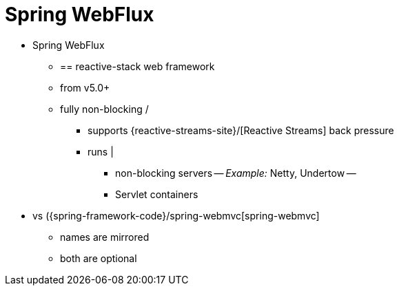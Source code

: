 [[webflux]]
:chapter: webflux
[[spring-webflux]]
= Spring WebFlux
:page-section-summary-toc: 1

* Spring WebFlux
  ** == reactive-stack web framework
  ** from v5.0+
  ** fully non-blocking /
    *** supports {reactive-streams-site}/[Reactive Streams] back pressure
    *** runs | 
      **** non-blocking servers -- _Example:_ Netty, Undertow --
      **** Servlet containers
* vs ({spring-framework-code}/spring-webmvc[spring-webmvc]
  ** names are mirrored
  ** both are optional
